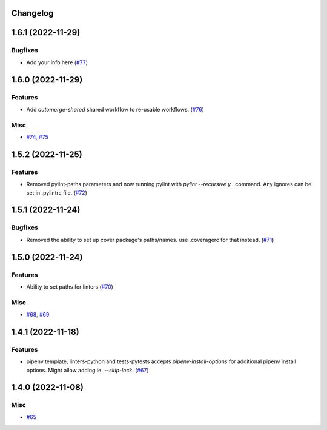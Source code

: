 Changelog
=========

.. towncrier release notes start

1.6.1 (2022-11-29)
==================

Bugfixes
--------

- Add your info here (`#77 <https://https://github.com/fizyk/actions-reuse/issues/77>`_)


1.6.0 (2022-11-29)
==================

Features
--------

- Add `automerge-shared` shared workflow to re-usable workflows. (`#76 <https://https://github.com/fizyk/actions-reuse/issues/76>`_)


Misc
----

- `#74 <https://https://github.com/fizyk/actions-reuse/issues/74>`_, `#75 <https://https://github.com/fizyk/actions-reuse/issues/75>`_


1.5.2 (2022-11-25)
==================

Features
--------

- Removed pylint-paths parameters and now running pylint with `pylint --recursive y .` command.
  Any ignores can be set in .pylintrc file. (`#72 <https://https://github.com/fizyk/actions-reuse/issues/72>`_)


1.5.1 (2022-11-24)
==================

Bugfixes
--------

- Removed the ability to set up cover package's paths/names. use .coveragerc for that instead. (`#71 <https://https://github.com/fizyk/actions-reuse/issues/71>`_)


1.5.0 (2022-11-24)
==================

Features
--------

- Ability to set paths for linters (`#70 <https://https://github.com/fizyk/actions-reuse/issues/70>`_)


Misc
----

- `#68 <https://https://github.com/fizyk/actions-reuse/issues/68>`_, `#69 <https://https://github.com/fizyk/actions-reuse/issues/69>`_


1.4.1 (2022-11-18)
==================

Features
--------

- pipenv template, linters-python and tests-pytests accepts `pipenv-install-options`
  for additional pipenv install options. Might allow adding ie. `--skip-lock`. (`#67 <https://https://github.com/fizyk/actions-reuse/issues/67>`_)


1.4.0 (2022-11-08)
==================

Misc
----

- `#65 <https://https://github.com/fizyk/actions-reuse/issues/65>`_
